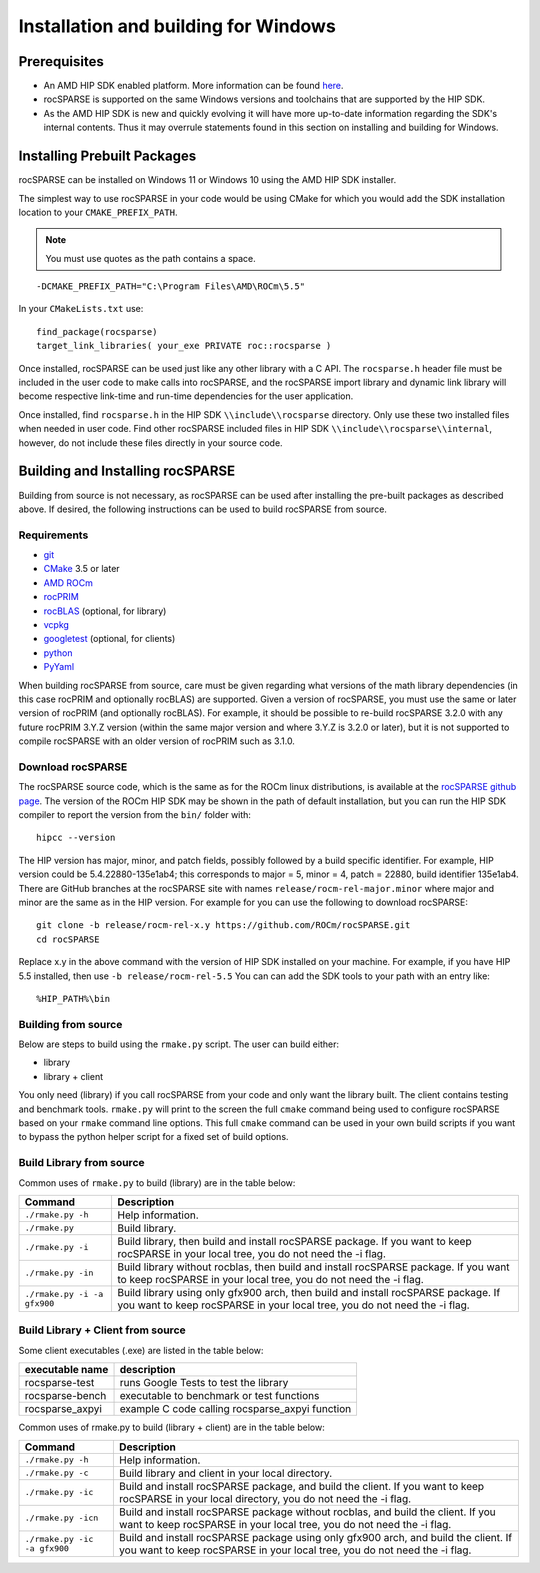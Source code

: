 .. meta::
  :description: rocSPARSE documentation and API reference library
  :keywords: rocSPARSE, ROCm, API, documentation

.. _windows-install:

********************************************************************
Installation and building for Windows
********************************************************************

Prerequisites
=============

- An AMD HIP SDK enabled platform. More information can be found `here <https://docs.amd.com/>`_.
- rocSPARSE is supported on the same Windows versions and toolchains that are supported by the HIP SDK.
- As the AMD HIP SDK is new and quickly evolving it will have more up-to-date information regarding the SDK's internal contents. Thus it may overrule statements found in this section on installing and building for Windows.

Installing Prebuilt Packages
============================

rocSPARSE can be installed on Windows 11 or Windows 10 using the AMD HIP SDK installer.

The simplest way to use rocSPARSE in your code would be using CMake for which you would add the SDK installation location to your
``CMAKE_PREFIX_PATH``.

.. note::
   You must use quotes as the path contains a space.

::

    -DCMAKE_PREFIX_PATH="C:\Program Files\AMD\ROCm\5.5"


In your ``CMakeLists.txt`` use:

::

    find_package(rocsparse)
    target_link_libraries( your_exe PRIVATE roc::rocsparse )

Once installed, rocSPARSE can be used just like any other library with a C API.
The ``rocsparse.h`` header file must be included in the user code to make calls
into rocSPARSE, and the rocSPARSE import library and dynamic link library will become respective link-time and run-time
dependencies for the user application.

Once installed, find ``rocsparse.h`` in the HIP SDK ``\\include\\rocsparse``
directory. Only use these two installed files when needed in user code.
Find other rocSPARSE included files in HIP SDK ``\\include\\rocsparse\\internal``, however,
do not include these files directly in your source code.

Building and Installing rocSPARSE
=================================

Building from source is not necessary, as rocSPARSE can be used after installing the pre-built packages as described above.
If desired, the following instructions can be used to build rocSPARSE from source.

Requirements
------------

- `git <https://git-scm.com/>`_
- `CMake <https://cmake.org/>`_ 3.5 or later
- `AMD ROCm <https://github.com/ROCm/ROCm>`_
- `rocPRIM <https://github.com/ROCm/rocPRIM>`_
- `rocBLAS <https://github.com/ROCm/rocBLAS>`_ (optional, for library)
- `vcpkg <https://github.com/Microsoft/vcpkg.git>`_
- `googletest <https://github.com/google/googletest>`_ (optional, for clients)
- `python <https://www.python.org/>`_
- `PyYaml <https://pypi.org/project/PyYAML/>`_

When building rocSPARSE from source, care must be given regarding what versions of the math library
dependencies (in this case rocPRIM and optionally rocBLAS) are supported. Given a version of rocSPARSE,
you must use the same or later version of rocPRIM (and optionally rocBLAS). For example, it should be
possible to re-build rocSPARSE 3.2.0 with any future rocPRIM 3.Y.Z version (within the same major version
and where 3.Y.Z is 3.2.0 or later), but it is not supported to compile rocSPARSE with an older version of
rocPRIM such as 3.1.0.

Download rocSPARSE
------------------

The rocSPARSE source code, which is the same as for the ROCm linux distributions, is available at the `rocSPARSE github page <https://github.com/ROCm/rocSPARSE>`_.
The version of the ROCm HIP SDK may be shown in the path of default installation, but
you can run the HIP SDK compiler to report the version from the ``bin/`` folder with:

::

    hipcc --version

The HIP version has major, minor, and patch fields, possibly followed by a build specific identifier. For example, HIP version could be 5.4.22880-135e1ab4;
this corresponds to major = 5, minor = 4, patch = 22880, build identifier 135e1ab4.
There are GitHub branches at the rocSPARSE site with names ``release/rocm-rel-major.minor`` where major and minor are the same as in the HIP version.
For example for you can use the following to download rocSPARSE:

::

   git clone -b release/rocm-rel-x.y https://github.com/ROCm/rocSPARSE.git
   cd rocSPARSE

Replace x.y in the above command with the version of HIP SDK installed on your machine. For example, if you have HIP 5.5 installed, then use ``-b release/rocm-rel-5.5``
You can can add the SDK tools to your path with an entry like:

::

   %HIP_PATH%\bin

Building from source
--------------------

Below are steps to build using the ``rmake.py`` script. The user can build either:

* library
* library + client

You only need (library) if you call rocSPARSE from your code and only want the library built.
The client contains testing and benchmark tools.  ``rmake.py`` will print to the screen the full ``cmake`` command being used to configure rocSPARSE based on your ``rmake`` command line options.
This full ``cmake`` command can be used in your own build scripts if you want to bypass the python helper script for a fixed set of build options.


Build Library from source
-------------------------

Common uses of ``rmake.py`` to build (library) are
in the table below:

.. tabularcolumns::
   |\X{1}{4}|\X{3}{4}|

+------------------------------+--------------------------+
| Command                      | Description              |
+==============================+==========================+
| ``./rmake.py -h``            | Help information.        |
+------------------------------+--------------------------+
| ``./rmake.py``               | Build library.           |
+------------------------------+--------------------------+
| ``./rmake.py -i``            | Build library, then      |
|                              | build and install        |
|                              | rocSPARSE package.       |
|                              | If you want to keep      |
|                              | rocSPARSE in your local  |
|                              | tree, you do not         |
|                              | need the -i flag.        |
+------------------------------+--------------------------+
| ``./rmake.py -in``           | Build library without    |
|                              | rocblas, then build and  |
|                              | install rocSPARSE        |
|                              | package. If you want to  |
|                              | keep rocSPARSE in your   |
|                              | local tree, you do not   |
|                              | need the -i flag.        |
+------------------------------+--------------------------+
| ``./rmake.py -i -a gfx900``  | Build library using only |
|                              | gfx900 arch, then build  |
|                              | and install rocSPARSE    |
|                              | package. If you want to  |
|                              | keep rocSPARSE in your   |
|                              | local tree, you do not   |
|                              | need the -i flag.        |
+------------------------------+--------------------------+


Build Library + Client from source
----------------------------------

Some client executables (.exe) are listed in the table below:

====================== =================================================
executable name        description
====================== =================================================
rocsparse-test           runs Google Tests to test the library
rocsparse-bench          executable to benchmark or test functions
rocsparse_axpyi          example C code calling rocsparse_axpyi function
====================== =================================================

Common uses of rmake.py to build (library + client) are
in the table below:

.. tabularcolumns::
   |\X{1}{4}|\X{3}{4}|

+------------------------------+--------------------------+
| Command                      | Description              |
+==============================+==========================+
| ``./rmake.py -h``            | Help information.        |
+------------------------------+--------------------------+
| ``./rmake.py -c``            | Build library and client |
|                              | in your local directory. |
+------------------------------+--------------------------+
| ``./rmake.py -ic``           | Build and install        |
|                              | rocSPARSE package, and   |
|                              | build the client.        |
|                              | If you want to keep      |
|                              | rocSPARSE in your local  |
|                              | directory, you do not    |
|                              | need the -i flag.        |
+------------------------------+--------------------------+
| ``./rmake.py -icn``          | Build and install        |
|                              | rocSPARSE package        |
|                              | without rocblas, and     |
|                              | build the client. If you |
|                              | want to keep rocSPARSE   |
|                              | in your local tree, you  |
|                              | do not need the -i flag. |
+------------------------------+--------------------------+
| ``./rmake.py -ic -a gfx900`` | Build and install        |
|                              | rocSPARSE package using  |
|                              | only gfx900 arch, and    |
|                              | build the client. If you |
|                              | want to keep rocSPARSE   |
|                              | in your local tree, you  |
|                              | do not need the -i flag. |
+------------------------------+--------------------------+
